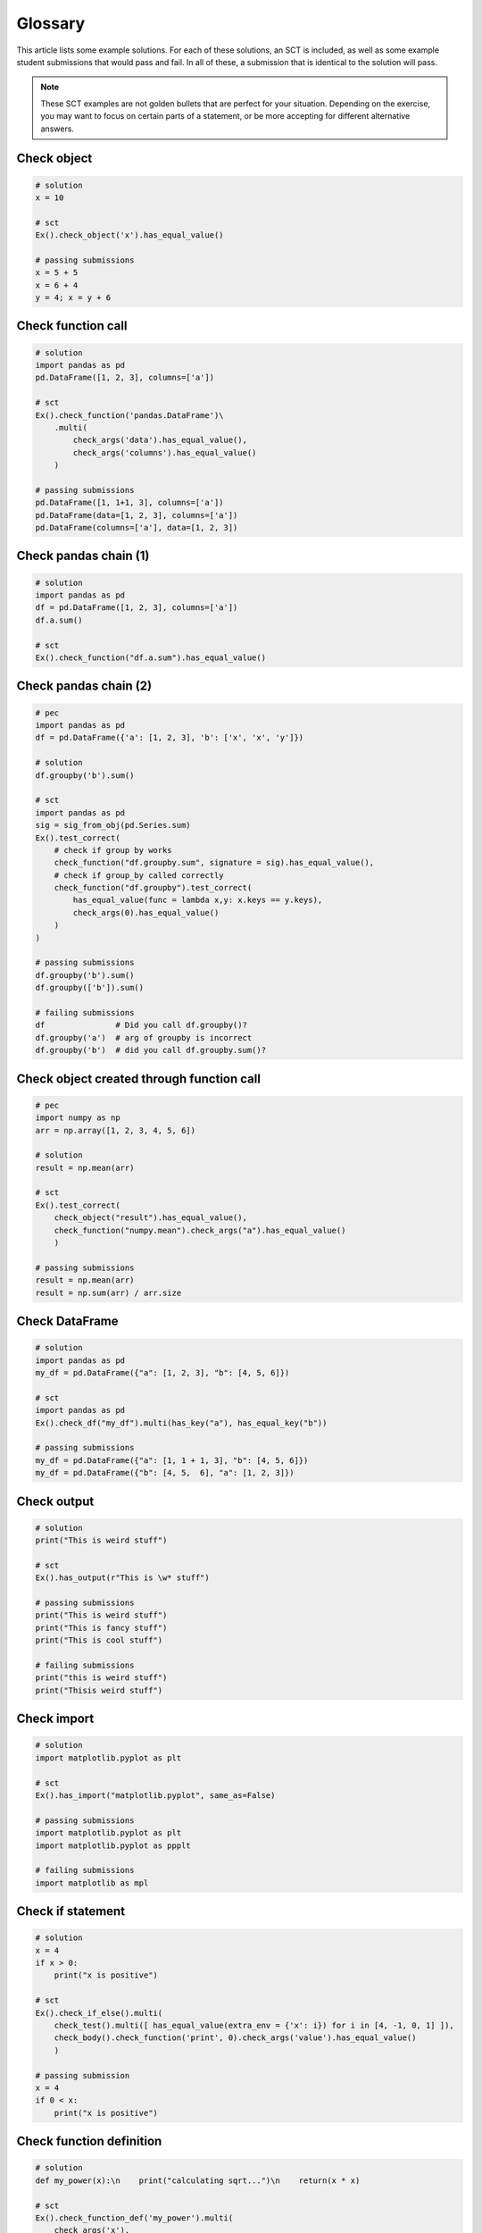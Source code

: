 Glossary
--------

This article lists some example solutions. For each of these solutions, an SCT
is included, as well as some example student submissions that would pass and fail. In all of these,
a submission that is identical to the solution will pass.

.. note::

    These SCT examples are not golden bullets that are perfect for your situation.
    Depending on the exercise, you may want to focus on certain parts of a statement, or be
    more accepting for different alternative answers.

Check object
~~~~~~~~~~~~

.. code::

    # solution
    x = 10
    
    # sct
    Ex().check_object('x').has_equal_value()

    # passing submissions
    x = 5 + 5
    x = 6 + 4
    y = 4; x = y + 6


Check function call
~~~~~~~~~~~~~~~~~~~

.. code::

    # solution
    import pandas as pd
    pd.DataFrame([1, 2, 3], columns=['a'])

    # sct
    Ex().check_function('pandas.DataFrame')\
        .multi(
            check_args('data').has_equal_value(),
            check_args('columns').has_equal_value()
        )

    # passing submissions
    pd.DataFrame([1, 1+1, 3], columns=['a'])
    pd.DataFrame(data=[1, 2, 3], columns=['a'])
    pd.DataFrame(columns=['a'], data=[1, 2, 3])

Check pandas chain (1)
~~~~~~~~~~~~~~~~~~~~~~

.. code::

    # solution
    import pandas as pd
    df = pd.DataFrame([1, 2, 3], columns=['a'])
    df.a.sum()

    # sct
    Ex().check_function("df.a.sum").has_equal_value()

Check pandas chain (2)
~~~~~~~~~~~~~~~~~~~~~~

.. code::

    # pec
    import pandas as pd
    df = pd.DataFrame({'a': [1, 2, 3], 'b': ['x', 'x', 'y']})

    # solution
    df.groupby('b').sum()

    # sct
    import pandas as pd
    sig = sig_from_obj(pd.Series.sum)
    Ex().test_correct(
        # check if group by works
        check_function("df.groupby.sum", signature = sig).has_equal_value(),
        # check if group_by called correctly
        check_function("df.groupby").test_correct(
            has_equal_value(func = lambda x,y: x.keys == y.keys),
            check_args(0).has_equal_value()
        )
    )

    # passing submissions
    df.groupby('b').sum()
    df.groupby(['b']).sum()

    # failing submissions
    df               # Did you call df.groupby()?
    df.groupby('a')  # arg of groupby is incorrect
    df.groupby('b')  # did you call df.groupby.sum()?

Check object created through function call
~~~~~~~~~~~~~~~~~~~~~~~~~~~~~~~~~~~~~~~~~~

.. code::

    # pec
    import numpy as np
    arr = np.array([1, 2, 3, 4, 5, 6])

    # solution
    result = np.mean(arr)

    # sct
    Ex().test_correct(
        check_object("result").has_equal_value(),
        check_function("numpy.mean").check_args("a").has_equal_value()
        )
    
    # passing submissions
    result = np.mean(arr)
    result = np.sum(arr) / arr.size

Check DataFrame
~~~~~~~~~~~~~~~

.. code::

    # solution
    import pandas as pd
    my_df = pd.DataFrame({"a": [1, 2, 3], "b": [4, 5, 6]})

    # sct
    import pandas as pd
    Ex().check_df("my_df").multi(has_key("a"), has_equal_key("b"))

    # passing submissions
    my_df = pd.DataFrame({"a": [1, 1 + 1, 3], "b": [4, 5, 6]})
    my_df = pd.DataFrame({"b": [4, 5,  6], "a": [1, 2, 3]})


Check output
~~~~~~~~~~~~

.. code::

    # solution
    print("This is weird stuff")

    # sct
    Ex().has_output(r"This is \w* stuff")

    # passing submissions
    print("This is weird stuff")
    print("This is fancy stuff")
    print("This is cool stuff")

    # failing submissions
    print("this is weird stuff")
    print("Thisis weird stuff")

Check import
~~~~~~~~~~~~

.. code::

    # solution
    import matplotlib.pyplot as plt

    # sct
    Ex().has_import("matplotlib.pyplot", same_as=False)

    # passing submissions
    import matplotlib.pyplot as plt
    import matplotlib.pyplot as ppplt

    # failing submissions
    import matplotlib as mpl


Check if statement
~~~~~~~~~~~~~~~~~~

.. code::

    # solution
    x = 4
    if x > 0:
        print("x is positive")

    # sct
    Ex().check_if_else().multi(
        check_test().multi([ has_equal_value(extra_env = {'x': i}) for i in [4, -1, 0, 1] ]),
        check_body().check_function('print', 0).check_args('value').has_equal_value()
        )

    # passing submission
    x = 4
    if 0 < x:
        print("x is positive")

Check function definition
~~~~~~~~~~~~~~~~~~~~~~~~~

.. code::

    # solution
    def my_power(x):\n    print("calculating sqrt...")\n    return(x * x)

    # sct
    Ex().check_function_def('my_power').multi(
        check_args('x'),
        call([3], 'value'),   # Check that calling my_power(3) returns correct result.
        call([3], 'output'),  # Check that calling my_power(3) does correct printouts
        # Check that print is used
        check_body().check_function('print') \
            # correctly, assuming x = 3
            .check_args('value').set_env(x = 3).has_equal_value()
        )
    )

Check list comprehensions
~~~~~~~~~~~~~~~~~~~~~~~~~

.. code::

    # solution
    L2 = [ i*2 for i in range(0,10) if i>2 ]

    # sct
    Ex().check_list_comp().multi(
        check_body().has_code('i\*2'),
        check_iter().has_equal_value(),
        check_ifs(0).multi([has_equal_value(context_vals=[i]) for i in range(0,10)])
    )

Check Multiple Choice
~~~~~~~~~~~~~~~~~~~~~

.. code::

    # solution (implicit)
    # 3 is the correct answer

    # sct
    test_mc(correct = 3,
            msgs = ["That's someone who makes soups.",
                    "That's a clown who likes burgers.",
                    "Correct! Head over to the next exercise!"])